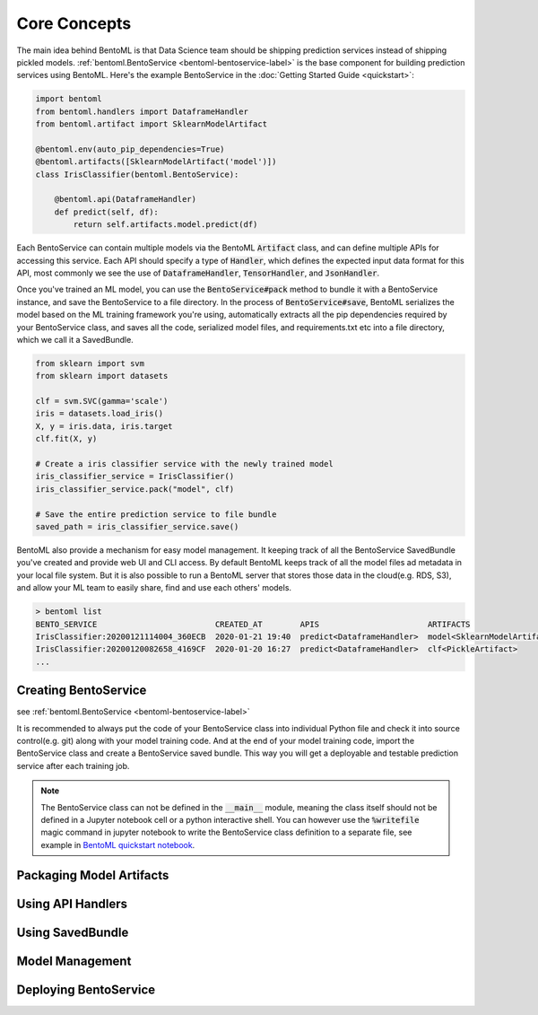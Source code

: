 Core Concepts
=============

The main idea behind BentoML is that Data Science team should be shipping prediction
services instead of shipping pickled models.
:ref:`bentoml.BentoService <bentoml-bentoservice-label>` is the base component for
building prediction services using BentoML. Here's the example BentoService in the
:doc:`Getting Started Guide <quickstart>`:

.. code-block:: python

  import bentoml
  from bentoml.handlers import DataframeHandler
  from bentoml.artifact import SklearnModelArtifact

  @bentoml.env(auto_pip_dependencies=True)
  @bentoml.artifacts([SklearnModelArtifact('model')])
  class IrisClassifier(bentoml.BentoService):

      @bentoml.api(DataframeHandler)
      def predict(self, df):
          return self.artifacts.model.predict(df)



Each BentoService can contain multiple models via the BentoML :code:`Artifact` class,
and can define multiple APIs for accessing this service. Each API should specify a type
of :code:`Handler`, which defines the expected input data format for this API, most
commonly we see the use of :code:`DataframeHandler`, :code:`TensorHandler`, and
:code:`JsonHandler`.


Once you've trained an ML model, you can use the :code:`BentoService#pack` method to
bundle it with a BentoService instance, and save the BentoService to a file directory.
In the process of :code:`BentoService#save`, BentoML serializes the model based on the
ML training framework you're using, automatically extracts all the pip dependencies
required by your BentoService class, and saves all the code, serialized model files,
and requirements.txt etc into a file directory, which we call it a SavedBundle.


.. code-block:: python

  from sklearn import svm
  from sklearn import datasets

  clf = svm.SVC(gamma='scale')
  iris = datasets.load_iris()
  X, y = iris.data, iris.target
  clf.fit(X, y)

  # Create a iris classifier service with the newly trained model
  iris_classifier_service = IrisClassifier()
  iris_classifier_service.pack("model", clf)

  # Save the entire prediction service to file bundle
  saved_path = iris_classifier_service.save()


BentoML also provide a mechanism for easy model management. It keeping track of all the
BentoService SavedBundle you've created and provide web UI and CLI access. By default
BentoML keeps track of all the model files ad metadata in your local file system. But
it is also possible to run a BentoML server that stores those data in the cloud(e.g.
RDS, S3), and allow your ML team to easily share, find and use each others' models.

.. code-block:: bash

    > bentoml list
    BENTO_SERVICE                         CREATED_AT        APIS                       ARTIFACTS
    IrisClassifier:20200121114004_360ECB  2020-01-21 19:40  predict<DataframeHandler>  model<SklearnModelArtifact>
    IrisClassifier:20200120082658_4169CF  2020-01-20 16:27  predict<DataframeHandler>  clf<PickleArtifact>
    ...


Creating BentoService
---------------------

see :ref:`bentoml.BentoService <bentoml-bentoservice-label>`

It is recommended to always put the code of your BentoService class into individual
Python file and check it into source control(e.g. git) along with your model
training code. And at the end of your model training code, import the BentoService
class and create a BentoService saved bundle. This way you will get a deployable
and testable prediction service after each training job.


.. note::

    The BentoService class can not be defined in the :code:`__main__` module, meaning
    the class itself should not be defined in a Jupyter notebook cell or a python
    interactive shell. You can however use the :code:`%writefile` magic command in
    jupyter notebook to write the BentoService class definition to a separate file, see
    example in `BentoML quickstart notebook <https://github.com/bentoml/BentoML/blob/master/guides/quick-start/bentoml-quick-start-guide.ipynb>`_.




Packaging Model Artifacts
-------------------------





Using API Handlers
------------------


Using SavedBundle
-----------------


Model Management
----------------


Deploying BentoService
----------------------



